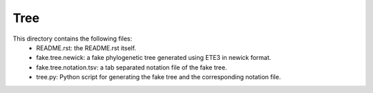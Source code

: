 Tree
====

This directory contains the following files:
    * README.rst: the README.rst itself.
    * fake.tree.newick: a fake phylogenetic tree generated using ETE3 in newick format.
    * fake.tree.notation.tsv: a tab separated notation file of the fake tree.
    * tree.py: Python script for generating the fake tree and the corresponding notation file.
